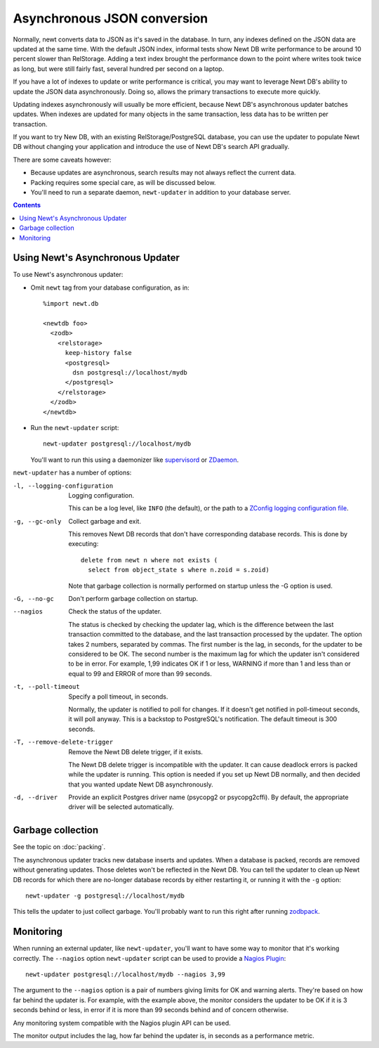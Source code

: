 ============================
Asynchronous JSON conversion
============================

Normally, newt converts data to JSON as it's saved in the database.
In turn, any indexes defined on the JSON data are updated at the same
time.  With the default JSON index, informal tests show Newt DB write
performance to be around 10 percent slower than RelStorage. Adding a
text index brought the performance down to the point where writes took
twice as long, but were still fairly fast, several hundred per second
on a laptop.

If you have a lot of indexes to update or write performance is
critical, you may want to leverage Newt DB's ability to update the
JSON data asynchronously.  Doing so, allows the primary transactions
to execute more quickly.

Updating indexes asynchronously will usually be more efficient,
because Newt DB's asynchronous updater batches updates. When indexes
are updated for many objects in the same transaction, less data has to
be written per transaction.

If you want to try New DB, with an existing RelStorage/PostgreSQL
database, you can use the updater to populate Newt DB without changing
your application and introduce the use of Newt DB's search API
gradually.

There are some caveats however:

- Because updates are asynchronous, search results may not always
  reflect the current data.

- Packing requires some special care, as will be discussed below.

- You'll need to run a separate daemon, ``newt-updater`` in addition
  to your database server.

.. contents::

Using Newt's Asynchronous Updater
=================================

To use Newt's asynchronous updater:

- Omit ``newt`` tag from your database configuration, as in::

    %import newt.db

    <newtdb foo>
      <zodb>
        <relstorage>
          keep-history false
          <postgresql>
            dsn postgresql://localhost/mydb
          </postgresql>
        </relstorage>
      </zodb>
    </newtdb>

- Run the ``newt-updater`` script::

    newt-updater postgresql://localhost/mydb

  You'll want to run this using a daemonizer like `supervisord
  <http://supervisord.org/>`_ or `ZDaemon
  <https://pypi.python.org/pypi/zdaemon>`_.

``newt-updater`` has a number of options:

-l, --logging-configuration
  Logging configuration.

  This can be a log level, like ``INFO`` (the default), or the path to
  a `ZConfig logging configuration file
  <https://pypi.python.org/pypi/ZConfig>`_.

-g, --gc-only
  Collect garbage and exit.

  This removes Newt DB records that don't have corresponding database records.
  This is done by executing::

    delete from newt n where not exists (
      select from object_state s where n.zoid = s.zoid)

  Note that garbage collection is normally performed on startup unless
  the -G option is used.

-G, --no-gc
  Don't perform garbage collection on startup.

--nagios
  Check the status of the updater.

  The status is checked by checking the updater lag, which is the
  difference between the last transaction committed to the database, and
  the last transaction processed by the updater.  The option takes 2
  numbers, separated by commas.  The first number is the lag, in
  seconds, for the updater to be considered to be OK.  The second number
  is the maximum lag for which the updater isn't considered to be in
  error. For example, 1,99 indicates OK if 1 or less, WARNING if more
  than 1 and less than or equal to 99 and ERROR of more than 99 seconds.

-t, --poll-timeout
  Specify a poll timeout, in seconds.

  Normally, the updater is notified to poll for changes.  If it
  doesn't get notified in poll-timeout seconds, it will poll anyway.
  This is a backstop to PostgreSQL's notification. The default timeout
  is 300 seconds.

-T, --remove-delete-trigger
  Remove the Newt DB delete trigger, if it exists.

  The Newt DB delete trigger is incompatible with the updater.  It can cause
  deadlock errors is packed while the updater is running.  This option
  is needed if you set up Newt DB normally, and then decided that you
  wanted update Newt DB asynchronously.

-d, --driver
    Provide an explicit Postgres driver name (psycopg2 or
    psycopg2cffi).  By default, the appropriate driver will be
    selected automatically.

Garbage collection
==================

See the topic on :doc:`packing`.

The asynchronous updater tracks new database inserts and updates.
When a database is packed, records are removed without generating
updates.  Those deletes won't be reflected in the Newt DB.  You can
tell the updater to clean up Newt DB records for which there are
no-longer database records by either restarting it, or running it with
the ``-g`` option::

  newt-updater -g postgresql://localhost/mydb

This tells the updater to just collect garbage.  You'll probably want
to run this right after running `zodbpack
<http://relstorage.readthedocs.io/en/latest/zodbpack.html>`_.

Monitoring
==========

When running an external updater, like ``newt-updater``, you'll want
to have some way to monitor that it's working correctly.  The
``--nagios`` option ``newt-updater`` script can be used to provide a
`Nagios Plugin
<https://assets.nagios.com/downloads/nagioscore/docs/nagioscore/3/en/pluginapi.html>`_::

  newt-updater postgresql://localhost/mydb --nagios 3,99

The argument to the ``--nagios`` option is a pair of numbers giving
limits for OK and warning alerts.  They're based on how far behind the
updater is.  For example, with the example above, the monitor
considers the updater to be OK if it is 3 seconds behind or less, in
error if it is more than 99 seconds behind and of concern otherwise.

Any monitoring system compatible with the Nagios plugin API can be
used.

The monitor output includes the lag, how far behind the updater is, in
seconds as a performance metric.
